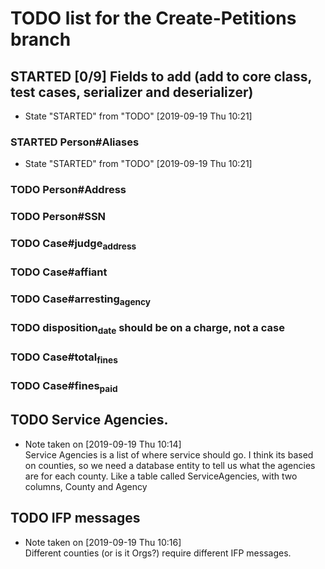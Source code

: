 * TODO list for the Create-Petitions branch
** STARTED [0/9] Fields to add (add to core class, test cases, serializer and deserializer)
   - State "STARTED"    from "TODO"       [2019-09-19 Thu 10:21]
*** STARTED Person#Aliases
    - State "STARTED"    from "TODO"       [2019-09-19 Thu 10:21]
*** TODO Person#Address
*** TODO Person#SSN
*** TODO Case#judge_address
*** TODO Case#affiant
*** TODO Case#arresting_agency
*** TODO disposition_date should be on a charge, not a case
*** TODO Case#total_fines
*** TODO Case#fines_paid
** TODO Service Agencies.  
   - Note taken on [2019-09-19 Thu 10:14] \\
     Service Agencies is a list of where service should go. I think its
     based on counties, so we need a database entity to tell us what the
     agencies are for each county.  Like a table called ServiceAgencies,
     with two columns, County and Agency
** TODO IFP messages
   - Note taken on [2019-09-19 Thu 10:16] \\
     Different counties (or is it Orgs?) require different IFP messages.
